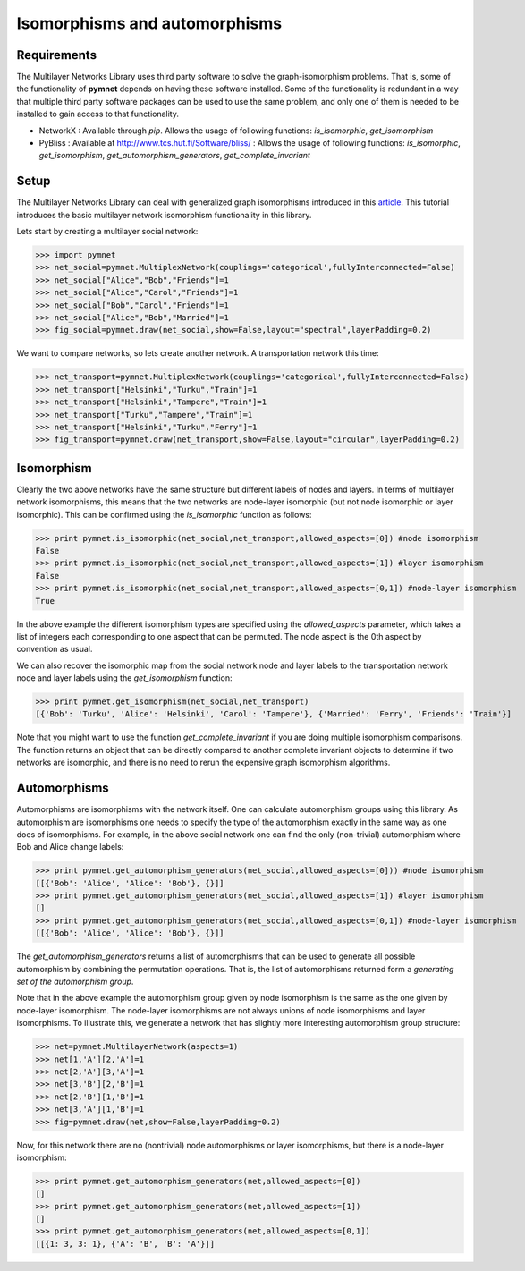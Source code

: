 .. _isomorphisms_tutorial:

Isomorphisms and automorphisms
==============================

Requirements
------------

The Multilayer Networks Library uses third party software to solve the graph-isomorphism problems. That is, some of the functionality of **pymnet** depends on having these software installed. Some of the functionality is redundant in a way that multiple third party software packages can be used to use the same problem, and only one of them is needed to be installed to gain access to that functionality.

- NetworkX : Available through *pip*. Allows the usage of following functions: *is_isomorphic*, *get_isomorphism*
- PyBliss : Available at `http://www.tcs.hut.fi/Software/bliss/ <http://www.tcs.hut.fi/Software/bliss/>`_ : Allows the usage of following functions: *is_isomorphic*, *get_isomorphism*, *get_automorphism_generators*, *get_complete_invariant*

Setup
-----

The Multilayer Networks Library can deal with generalized graph isomorphisms introduced in this `article <http://arxiv.org/abs/1309.7233>`_. This tutorial introduces the basic multilayer network isomorphism functionality in this library.

Lets start by creating a multilayer social network:

>>> import pymnet
>>> net_social=pymnet.MultiplexNetwork(couplings='categorical',fullyInterconnected=False)
>>> net_social["Alice","Bob","Friends"]=1
>>> net_social["Alice","Carol","Friends"]=1
>>> net_social["Bob","Carol","Friends"]=1
>>> net_social["Alice","Bob","Married"]=1
>>> fig_social=pymnet.draw(net_social,show=False,layout="spectral",layerPadding=0.2)

.. figure::  small_mplex_notaligned_social.png
   :align:   center

We want to compare networks, so lets create another network. A transportation network this time:

>>> net_transport=pymnet.MultiplexNetwork(couplings='categorical',fullyInterconnected=False)
>>> net_transport["Helsinki","Turku","Train"]=1
>>> net_transport["Helsinki","Tampere","Train"]=1
>>> net_transport["Turku","Tampere","Train"]=1
>>> net_transport["Helsinki","Turku","Ferry"]=1
>>> fig_transport=pymnet.draw(net_transport,show=False,layout="circular",layerPadding=0.2)

.. figure::  small_mplex_notaligned_transport.png
   :align:   center


Isomorphism
-----------

Clearly the two above networks have the same structure but different labels of nodes and layers. In terms of multilayer network isomorphisms, this means that the two networks are node-layer isomorphic (but not node isomorphic or layer isomorphic). This can be confirmed using the *is_isomorphic* function as follows: 

>>> print pymnet.is_isomorphic(net_social,net_transport,allowed_aspects=[0]) #node isomorphism
False
>>> print pymnet.is_isomorphic(net_social,net_transport,allowed_aspects=[1]) #layer isomorphism
False
>>> print pymnet.is_isomorphic(net_social,net_transport,allowed_aspects=[0,1]) #node-layer isomorphism
True

In the above example the different isomorphism types are specified using the *allowed_aspects* parameter, which takes a list of integers each corresponding to one aspect that can be permuted. The node aspect is the 0th aspect by convention as usual.

We can also recover the isomorphic map from the social network node and layer labels to the transportation network node and layer labels using the *get_isomorphism* function:

>>> print pymnet.get_isomorphism(net_social,net_transport)
[{'Bob': 'Turku', 'Alice': 'Helsinki', 'Carol': 'Tampere'}, {'Married': 'Ferry', 'Friends': 'Train'}]

Note that you might want to use the function *get_complete_invariant* if you are doing multiple isomorphism comparisons. The function returns an object that can be directly compared to another complete invariant objects to determine if two networks are isomorphic, and there is no need to rerun the expensive graph isomorphism algorithms.


Automorphisms
-------------

Automorphisms are isomorphisms with the network itself. One can calculate automorphism groups using this library. As automorphism are isomorphisms one needs to specify the type of the automorphism exactly in the same way as one does of isomorphisms. For example, in the above social network one can find the only (non-trivial) automorphism where Bob and Alice change labels:

>>> print pymnet.get_automorphism_generators(net_social,allowed_aspects=[0])) #node isomorphism
[[{'Bob': 'Alice', 'Alice': 'Bob'}, {}]]
>>> print pymnet.get_automorphism_generators(net_social,allowed_aspects=[1]) #layer isomorphism
[]
>>> print pymnet.get_automorphism_generators(net_social,allowed_aspects=[0,1]) #node-layer isomorphism
[[{'Bob': 'Alice', 'Alice': 'Bob'}, {}]]

The *get_automorphism_generators* returns a list of automorphisms that can be used to generate all possible automorphism by combining the permutation operations. That is, the list of automorphisms returned form a *generating set of the automorphism group*.

Note that in the above example the automorphism group given by node isomorphism is the same as the one given by node-layer isomorphism. The node-layer isomorphisms are not always unions of node isomorphisms and layer isomorphisms. To illustrate this, we generate a network that has slightly more interesting automorphism group structure:

>>> net=pymnet.MultilayerNetwork(aspects=1)
>>> net[1,'A'][2,'A']=1
>>> net[2,'A'][3,'A']=1
>>> net[3,'B'][2,'B']=1
>>> net[2,'B'][1,'B']=1
>>> net[3,'A'][1,'B']=1
>>> fig=pymnet.draw(net,show=False,layerPadding=0.2)

.. figure::  small_mlayer_automorphism_example.png
   :align:   center


Now, for this network there are no (nontrivial) node automorphisms or layer isomorphisms, but there is a node-layer isomorphism:

>>> print pymnet.get_automorphism_generators(net,allowed_aspects=[0])
[]
>>> print pymnet.get_automorphism_generators(net,allowed_aspects=[1])
[]
>>> print pymnet.get_automorphism_generators(net,allowed_aspects=[0,1])
[[{1: 3, 3: 1}, {'A': 'B', 'B': 'A'}]]
